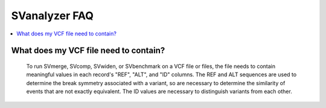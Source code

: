 
.. _faq:

SVanalyzer FAQ
================


.. contents::
  :local:


What does my VCF file need to contain?
----------------------------------------------------------------------------------------------
    To run SVmerge, SVcomp, SVwiden, or SVbenchmark on a VCF file or files, the file needs
    to contain meaningful values in each record's "REF", "ALT", and "ID" columns. The REF
    and ALT sequences are used to determine the break symmetry associated with a variant,
    so are necessary to determine the similarity of events that are not exactly equivalent.
    The ID values are necessary to distinguish variants from each other.

